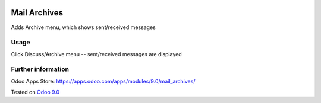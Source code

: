 .. image:: https://itpp.dev/images/infinity-readme.png
   :alt: Tested and maintained by IT Projects Labs
   :target: https://itpp.dev

Mail Archives
=============

Adds Archive menu, which shows sent/received messages

Usage
-----
Click Discuss/Archive menu -- sent/received messages are displayed

Further information
-------------------

Odoo Apps Store: https://apps.odoo.com/apps/modules/9.0/mail_archives/

Tested on `Odoo 9.0 <https://github.com/odoo/odoo/commit/b9f206953e3f877adf18643f154d1262842564ee>`_
